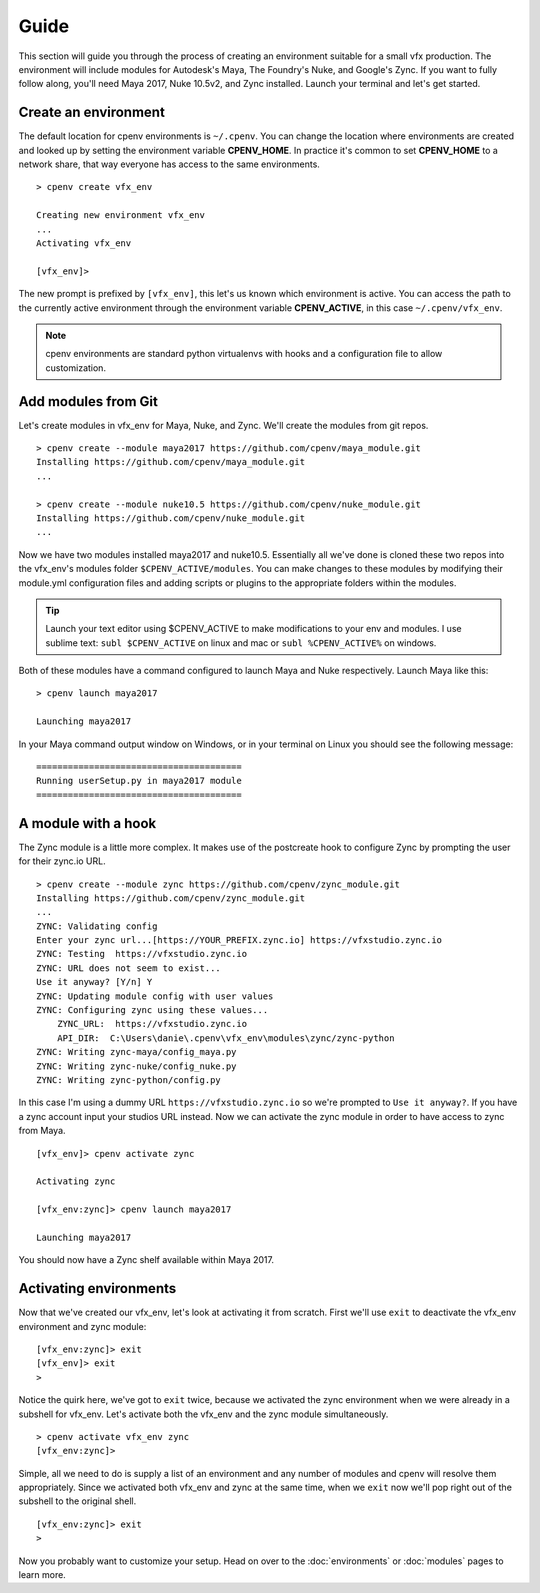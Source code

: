 =====
Guide
=====
This section will guide you through the process of creating an environment suitable for a small vfx production. The environment will include modules for Autodesk's Maya, The Foundry's Nuke, and Google's Zync. If you want to fully follow along, you'll need Maya 2017, Nuke 10.5v2, and Zync installed. Launch your terminal and let's get started.

Create an environment
=====================
The default location for cpenv environments is ``~/.cpenv``. You can change the location where environments are created and looked up by setting the environment variable **CPENV_HOME**. In practice it's common to set **CPENV_HOME** to a network share, that way everyone has access to the same environments.

::

    > cpenv create vfx_env

    Creating new environment vfx_env
    ...
    Activating vfx_env

    [vfx_env]> 

The new prompt is prefixed by ``[vfx_env]``, this let's us known which environment is active. You can access the path to the currently active environment through the environment variable **CPENV_ACTIVE**, in this case ``~/.cpenv/vfx_env``.

.. note:: cpenv environments are standard python virtualenvs with hooks and a configuration file to allow customization.

Add modules from Git
====================
Let's create modules in vfx_env for Maya, Nuke, and Zync. We'll create the modules from git repos.
::

    > cpenv create --module maya2017 https://github.com/cpenv/maya_module.git
    Installing https://github.com/cpenv/maya_module.git
    ...

    > cpenv create --module nuke10.5 https://github.com/cpenv/nuke_module.git
    Installing https://github.com/cpenv/nuke_module.git
    ...

Now we have two modules installed maya2017 and nuke10.5. Essentially all we've done is cloned these two repos into the vfx_env's modules folder ``$CPENV_ACTIVE/modules``. You can make changes to these modules by modifying their module.yml configuration files and adding scripts or plugins to the appropriate folders within the modules. 

.. tip:: Launch your text editor using $CPENV_ACTIVE to make modifications to your env and modules. I use sublime text: ``subl $CPENV_ACTIVE`` on linux and mac or ``subl %CPENV_ACTIVE%`` on windows.

Both of these modules have a command configured to launch Maya and Nuke respectively. Launch Maya like this:

::

    > cpenv launch maya2017

    Launching maya2017

In your Maya command output window on Windows, or in your terminal on Linux you should see the following message:

::

    =======================================
    Running userSetup.py in maya2017 module
    =======================================

A module with a hook
====================
The Zync module is a little more complex. It makes use of the postcreate hook to configure Zync by prompting
the user for their zync.io URL.

::

    > cpenv create --module zync https://github.com/cpenv/zync_module.git
    Installing https://github.com/cpenv/zync_module.git
    ...
    ZYNC: Validating config
    Enter your zync url...[https://YOUR_PREFIX.zync.io] https://vfxstudio.zync.io
    ZYNC: Testing  https://vfxstudio.zync.io
    ZYNC: URL does not seem to exist...
    Use it anyway? [Y/n] Y
    ZYNC: Updating module config with user values
    ZYNC: Configuring zync using these values...
        ZYNC_URL:  https://vfxstudio.zync.io
        API_DIR:  C:\Users\danie\.cpenv\vfx_env\modules\zync/zync-python
    ZYNC: Writing zync-maya/config_maya.py
    ZYNC: Writing zync-nuke/config_nuke.py
    ZYNC: Writing zync-python/config.py

In this case I'm using a dummy URL ``https://vfxstudio.zync.io`` so we're prompted to ``Use it anyway?``. If you have a zync account input your studios URL instead. Now we can activate the zync module in order to have access to zync from Maya.

::

    [vfx_env]> cpenv activate zync

    Activating zync

    [vfx_env:zync]> cpenv launch maya2017

    Launching maya2017

You should now have a Zync shelf available within Maya 2017.

Activating environments
=======================
Now that we've created our vfx_env, let's look at activating it from scratch. First we'll use ``exit`` to deactivate the vfx_env environment and zync module:

::

    [vfx_env:zync]> exit
    [vfx_env]> exit
    >

Notice the quirk here, we've got to ``exit`` twice, because we activated the zync environment when we were already in a subshell for vfx_env. Let's activate both the vfx_env and the zync module simultaneously.

::

    > cpenv activate vfx_env zync
    [vfx_env:zync]>

Simple, all we need to do is supply a list of an environment and any number of modules and cpenv will resolve them appropriately. Since we activated both vfx_env and zync at the same time, when we ``exit`` now we'll pop right out of the subshell to the original shell.

::

   [vfx_env:zync]> exit
   >

Now you probably want to customize your setup. Head on over to the :doc:`environments` or :doc:`modules` pages to learn more.
